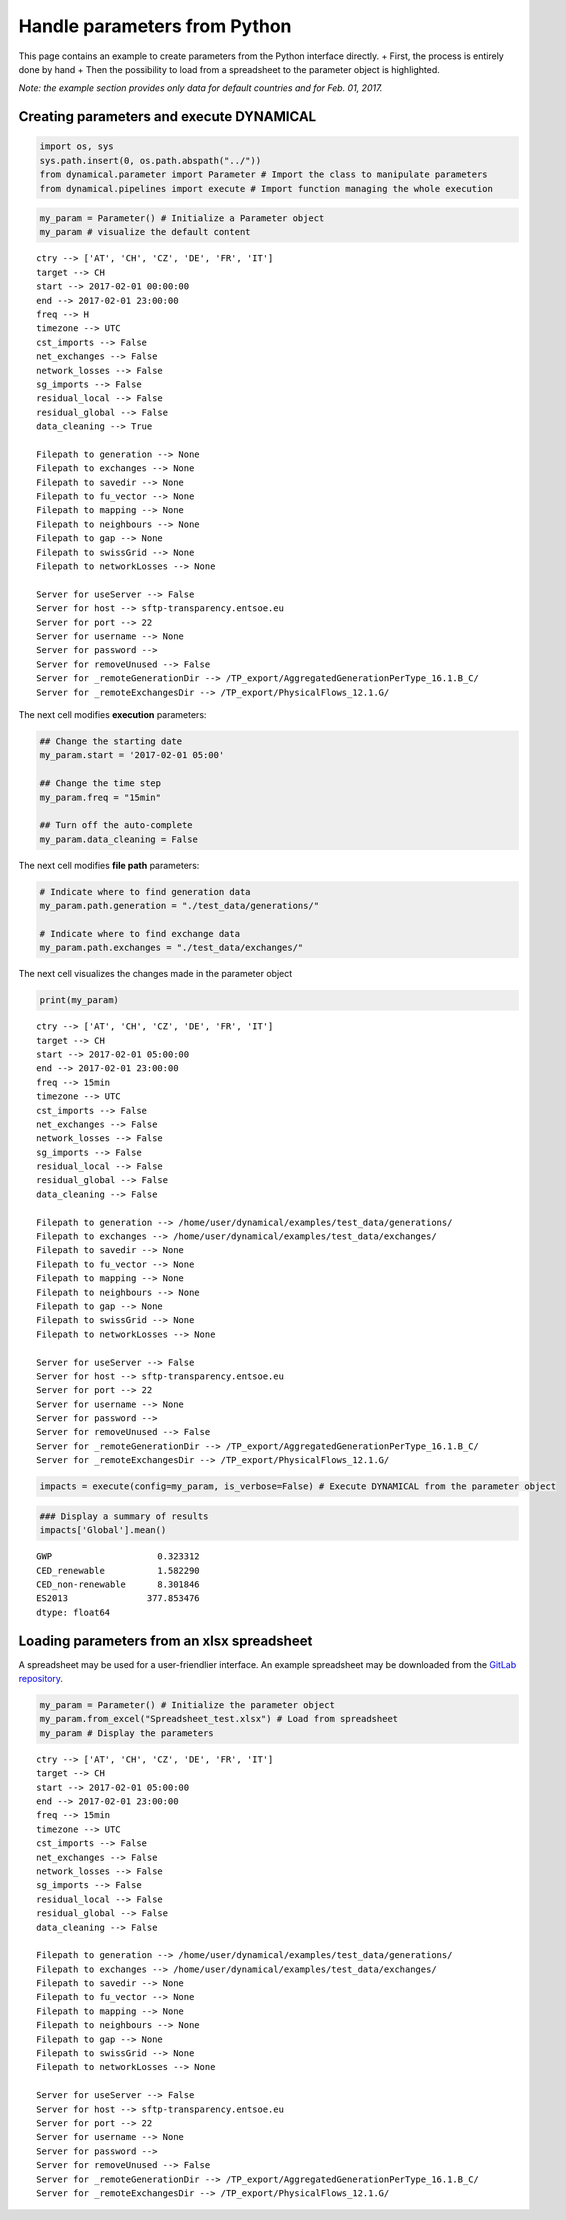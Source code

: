 Handle parameters from Python
=============================

This page contains an example to create parameters from the Python
interface directly. + First, the process is entirely done by hand + Then
the possibility to load from a spreadsheet to the parameter object is
highlighted.

*Note: the example section provides only data for default countries and
for Feb. 01, 2017.*

Creating parameters and execute DYNAMICAL
-----------------------------------------

.. code:: ipython3

    import os, sys
    sys.path.insert(0, os.path.abspath("../"))
    from dynamical.parameter import Parameter # Import the class to manipulate parameters
    from dynamical.pipelines import execute # Import function managing the whole execution

.. code:: ipython3

    my_param = Parameter() # Initialize a Parameter object
    my_param # visualize the default content




.. parsed-literal::

    ctry --> ['AT', 'CH', 'CZ', 'DE', 'FR', 'IT']
    target --> CH
    start --> 2017-02-01 00:00:00
    end --> 2017-02-01 23:00:00
    freq --> H
    timezone --> UTC
    cst_imports --> False
    net_exchanges --> False
    network_losses --> False
    sg_imports --> False
    residual_local --> False
    residual_global --> False
    data_cleaning --> True
    
    Filepath to generation --> None
    Filepath to exchanges --> None
    Filepath to savedir --> None
    Filepath to fu_vector --> None
    Filepath to mapping --> None
    Filepath to neighbours --> None
    Filepath to gap --> None
    Filepath to swissGrid --> None
    Filepath to networkLosses --> None
     
    Server for useServer --> False
    Server for host --> sftp-transparency.entsoe.eu
    Server for port --> 22
    Server for username --> None
    Server for password --> 
    Server for removeUnused --> False
    Server for _remoteGenerationDir --> /TP_export/AggregatedGenerationPerType_16.1.B_C/
    Server for _remoteExchangesDir --> /TP_export/PhysicalFlows_12.1.G/



The next cell modifies \ **execution**\  parameters:

.. code:: ipython3

    ## Change the starting date
    my_param.start = '2017-02-01 05:00'
    
    ## Change the time step
    my_param.freq = "15min"
    
    ## Turn off the auto-complete
    my_param.data_cleaning = False

The next cell modifies \ **file path**\  parameters:

.. code:: ipython3

    # Indicate where to find generation data
    my_param.path.generation = "./test_data/generations/"
    
    # Indicate where to find exchange data
    my_param.path.exchanges = "./test_data/exchanges/"

The next cell visualizes the changes made in the parameter object

.. code:: ipython3

    print(my_param)


.. parsed-literal::

    ctry --> ['AT', 'CH', 'CZ', 'DE', 'FR', 'IT']
    target --> CH
    start --> 2017-02-01 05:00:00
    end --> 2017-02-01 23:00:00
    freq --> 15min
    timezone --> UTC
    cst_imports --> False
    net_exchanges --> False
    network_losses --> False
    sg_imports --> False
    residual_local --> False
    residual_global --> False
    data_cleaning --> False
    
    Filepath to generation --> /home/user/dynamical/examples/test_data/generations/
    Filepath to exchanges --> /home/user/dynamical/examples/test_data/exchanges/
    Filepath to savedir --> None
    Filepath to fu_vector --> None
    Filepath to mapping --> None
    Filepath to neighbours --> None
    Filepath to gap --> None
    Filepath to swissGrid --> None
    Filepath to networkLosses --> None
     
    Server for useServer --> False
    Server for host --> sftp-transparency.entsoe.eu
    Server for port --> 22
    Server for username --> None
    Server for password --> 
    Server for removeUnused --> False
    Server for _remoteGenerationDir --> /TP_export/AggregatedGenerationPerType_16.1.B_C/
    Server for _remoteExchangesDir --> /TP_export/PhysicalFlows_12.1.G/
    


.. code:: ipython3

    impacts = execute(config=my_param, is_verbose=False) # Execute DYNAMICAL from the parameter object

.. code:: ipython3

    ### Display a summary of results
    impacts['Global'].mean()




.. parsed-literal::

    GWP                    0.323312
    CED_renewable          1.582290
    CED_non-renewable      8.301846
    ES2013               377.853476
    dtype: float64



Loading parameters from an xlsx spreadsheet
-------------------------------------------

A spreadsheet may be used for a user-friendlier interface. An example spreadsheet may be downloaded from the `GitLab repository <https://gitlab.com/fledee/ecodyn/-/blob/main/examples/Spreadsheet_example.xlsx>`__.

.. code:: ipython3

    my_param = Parameter() # Initialize the parameter object
    my_param.from_excel("Spreadsheet_test.xlsx") # Load from spreadsheet
    my_param # Display the parameters




.. parsed-literal::

    ctry --> ['AT', 'CH', 'CZ', 'DE', 'FR', 'IT']
    target --> CH
    start --> 2017-02-01 05:00:00
    end --> 2017-02-01 23:00:00
    freq --> 15min
    timezone --> UTC
    cst_imports --> False
    net_exchanges --> False
    network_losses --> False
    sg_imports --> False
    residual_local --> False
    residual_global --> False
    data_cleaning --> False
    
    Filepath to generation --> /home/user/dynamical/examples/test_data/generations/
    Filepath to exchanges --> /home/user/dynamical/examples/test_data/exchanges/
    Filepath to savedir --> None
    Filepath to fu_vector --> None
    Filepath to mapping --> None
    Filepath to neighbours --> None
    Filepath to gap --> None
    Filepath to swissGrid --> None
    Filepath to networkLosses --> None
     
    Server for useServer --> False
    Server for host --> sftp-transparency.entsoe.eu
    Server for port --> 22
    Server for username --> None
    Server for password --> 
    Server for removeUnused --> False
    Server for _remoteGenerationDir --> /TP_export/AggregatedGenerationPerType_16.1.B_C/
    Server for _remoteExchangesDir --> /TP_export/PhysicalFlows_12.1.G/
 
